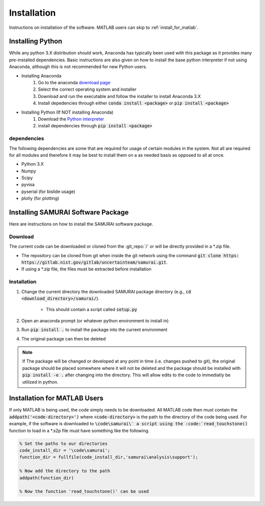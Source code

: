 
.. _installation:

Installation
---------------------------

Instructions on installation of the software. MATLAB users can skip to :ref:`install_for_matlab`.

Installing Python
==========================

While any python 3.X distribution should work, Anaconda has typically been used with this package as it provides many pre-installed dependencies.
Basic instructions are also given on how to install the base python interpreter if not using Anaconda, although this is not recommended for new Python users.

- Installing Anaconda  
    #. Go to the anaconda `download page <https://www.anaconda.com/distribution/#download-section>`_
    #. Select the correct operating system and installer
    #. Download and run the executable and follow the installer to install Anaconda 3.X
    #. Install depedencies through either :code:`conda install <package>` or :code:`pip install <package>`

- Installing Python (If NOT installing Anaconda)
    #. Download the `Python interpreter <https://www.python.org/downloads/>`_
    #. install dependencies through :code:`pip install <package>`

dependencies
++++++++++++++++++++++++

The following dependencies are some that are required for usage of certain modules in the system.
Not all are required for all modules and therefore it may be best to install them on a as needed basis as opposed to all at once.

- Python 3.X
- Numpy 
- Scipy 
- pyvisa
- pyserial (for bislide usage)
- plotly (for plotting)


Installing SAMURAI Software Package 
=========================================

Here are instructions on how to install the SAMURAI software package.

Download 
+++++++++++++++
The current code can be downloaded or cloned from the :git_repo:`/` or will be directly provided in a \*.zip file.

- The repository can be cloned from git when inside the git network using the command :code:`git clone https: https://gitlab.nist.gov/gitlab/uncertainteam/samurai.git`.

- If using a \*.zip file, the files must be extracted before installation 

Installation
++++++++++++++++++++++

#. Change the current directory the downloaded SAMURAI package directory (e.g., :code:`cd <download_directory>/samurai/`).
    
    - This should contain a script called :code:`setup.py`

#. Open an anaconda prompt (or whatever python environment to install in)

#. Run :code:`pip install .` to install the package into the current environment 

#. The original package can then be deleted

.. note:: If The package will be changed or developed at any point in time (i.e. changes pushed to git), the original package should be placed somewhere where 
    it will not be deleted and the package should be installed with :code:`pip install -e .` after changing into the directory. 
    This will allow edits to the code to immediatly be utilized in python.

    .. seealso:: https://pip.pypa.io/en/latest/reference/pip_install/?highlight=editable#editable-installs


.. _install_for_matlab:

Installation for MATLAB Users
================================

If only MATLAB is being used, the code simply needs to be downloaded. 
All MATLAB code then must contain the :code:`addpath('<code-directory>')` where :code:`<code-directory>` 
is the path to the directory of the code being used.
For example, if the software is downloaded to :code:`\code\samurai\` a script using the :code:`read_touchstone()` function to load in a \*.s2p file
must have something like the following.

.. code-block:: MATLAB 

    % Set the paths to our directories 
    code_install_dir = '\code\samurai';
    function_dir = fullfile(code_install_dir,'samurai\analysis\support');

    % Now add the directory to the path
    addpath(function_dir)

    % Now the function 'read_touchstone()' can be used
